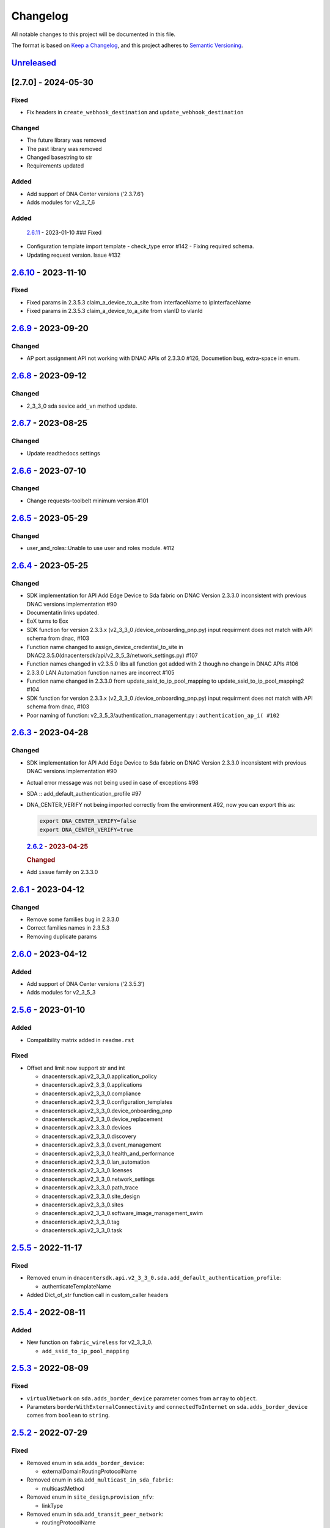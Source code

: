 Changelog
=========

All notable changes to this project will be documented in this file.

The format is based on `Keep a
Changelog <https://keepachangelog.com/en/1.0.0/>`__, and this project
adheres to `Semantic
Versioning <https://semver.org/spec/v2.0.0.html>`__.

`Unreleased <https://github.com/cisco-en-programmability/dnacentersdk/compare/v2.6.11...develop>`__
---------------------------------------------------------------------------------------------------



.. _section-1:

[2.7.0] - 2024-05-30
--------------------

.. _added-1:

Fixed
~~~~~

-  Fix headers in ``create_webhook_destination`` and
   ``update_webhook_destination``

Changed
~~~~~~~

-  The future library was removed
-  The past library was removed
-  Changed basestring to str
-  Requirements updated

Added
~~~~~

-  Add support of DNA Center versions (‘2.3.7.6’)
-  Adds modules for v2_3_7_6

Added
~~~~~

   `2.6.11 <https://github.com/cisco-en-programmability/dnacentersdk/compare/v2.6.10...v2.6.11>`__
   - 2023-01-10 ### Fixed
-  Configuration template import template - check_type error #142 -
   Fixing required schema.
-  Updating request version. Issue #132

.. _section-2:

`2.6.10 <https://github.com/cisco-en-programmability/dnacentersdk/compare/v2.6.9...v2.6.10>`__ - 2023-11-10
-----------------------------------------------------------------------------------------------------------

.. _fixed-1:

Fixed
~~~~~

-  Fixed params in 2.3.5.3 claim_a_device_to_a_site from interfaceName
   to ipInterfaceName
-  Fixed params in 2.3.5.3 claim_a_device_to_a_site from vlanID to
   vlanId

.. _section-3:

`2.6.9 <https://github.com/cisco-en-programmability/dnacentersdk/compare/v2.6.8...v2.6.9>`__ - 2023-09-20
---------------------------------------------------------------------------------------------------------

.. _changed-1:

Changed
~~~~~~~

-  AP port assignment API not working with DNAC APIs of 2.3.3.0 #126,
   Documetion bug, extra-space in enum.

.. _section-4:

`2.6.8 <https://github.com/cisco-en-programmability/dnacentersdk/compare/v2.6.7...v2.6.8>`__ - 2023-09-12
---------------------------------------------------------------------------------------------------------

.. _changed-2:

Changed
~~~~~~~

-  2_3_3_0 sda sevice ``add_vn`` method update.

.. _section-5:

`2.6.7 <https://github.com/cisco-en-programmability/dnacentersdk/compare/v2.6.6...v2.6.7>`__ - 2023-08-25
---------------------------------------------------------------------------------------------------------

.. _changed-3:

Changed
~~~~~~~

-  Update readthedocs settings

.. _section-6:

`2.6.6 <https://github.com/cisco-en-programmability/dnacentersdk/compare/v2.6.5...v2.6.6>`__ - 2023-07-10
---------------------------------------------------------------------------------------------------------

.. _changed-4:

Changed
~~~~~~~

-  Change requests-toolbelt minimum version #101

.. _section-7:

`2.6.5 <https://github.com/cisco-en-programmability/dnacentersdk/compare/v2.6.4...v2.6.5>`__ - 2023-05-29
---------------------------------------------------------------------------------------------------------

.. _changed-5:

Changed
~~~~~~~

-  user_and_roles::Unable to use user and roles module. #112

.. _section-8:

`2.6.4 <https://github.com/cisco-en-programmability/dnacentersdk/compare/v2.6.3...v2.6.4>`__ - 2023-05-25
---------------------------------------------------------------------------------------------------------

.. _changed-6:

Changed
~~~~~~~

-  SDK implementation for API Add Edge Device to Sda fabric on DNAC
   Version 2.3.3.0 inconsistent with previous DNAC versions
   implementation #90
-  Documentatin links updated.
-  EoX turns to Eox
-  SDK function for version 2.3.3.x (v2_3_3_0 /device_onboarding_pnp.py)
   input requirment does not match with API schema from dnac, #103
-  Function name changed to assign_device_credential_to_site in
   DNAC2.3.5.0(dnacentersdk/api/v2_3_5_3/network_settings.py) #107
-  Function names changed in v2.3.5.0 libs all function got added with 2
   though no change in DNAC APIs #106
-  2.3.3.0 LAN Automation function names are incorrect #105
-  Function name changed in 2.3.3.0 from update_ssid_to_ip_pool_mapping
   to update_ssid_to_ip_pool_mapping2 #104
-  SDK function for version 2.3.3.x (v2_3_3_0 /device_onboarding_pnp.py)
   input requirment does not match with API schema from dnac, #103
-  Poor naming of function: v2_3_5_3/authentication_management.py :
   ``authentication_ap_i( #102``

.. _section-9:

`2.6.3 <https://github.com/cisco-en-programmability/dnacentersdk/compare/v2.6.2...v2.6.3>`__ - 2023-04-28
---------------------------------------------------------------------------------------------------------

.. _changed-7:

Changed
~~~~~~~

-  SDK implementation for API Add Edge Device to Sda fabric on DNAC
   Version 2.3.3.0 inconsistent with previous DNAC versions
   implementation #90

-  Actual error message was not being used in case of exceptions #98

-  SDA :: add_default_authentication_profile #97

-  DNA_CENTER_VERIFY not being imported correctly from the environment
   #92, now you can export this as:

   .. code:: zsh

        export DNA_CENTER_VERIFY=false
        export DNA_CENTER_VERIFY=true

   .. rubric:: `2.6.2 <https://github.com/cisco-en-programmability/dnacentersdk/compare/v2.6.1...v2.6.2>`__
      - 2023-04-25
      :name: section-12

   .. rubric:: Changed
      :name: changed-8

-  Add ``issue`` family on 2.3.3.0

.. _section-10:

`2.6.1 <https://github.com/cisco-en-programmability/dnacentersdk/compare/v2.6.0...v2.6.1>`__ - 2023-04-12
---------------------------------------------------------------------------------------------------------

.. _changed-9:

Changed
~~~~~~~

-  Remove some families bug in 2.3.3.0
-  Correct families names in 2.3.5.3
-  Removing duplicate params

.. _section-11:

`2.6.0 <https://github.com/cisco-en-programmability/dnacentersdk/compare/v2.5.6...v2.6.0>`__ - 2023-04-12
---------------------------------------------------------------------------------------------------------

.. _added-2:

Added
~~~~~

-  Add support of DNA Center versions (‘2.3.5.3’)
-  Adds modules for v2_3_5_3

.. _section-12:

`2.5.6 <https://github.com/cisco-en-programmability/dnacentersdk/compare/v2.5.5...v2.5.6>`__ - 2023-01-10
---------------------------------------------------------------------------------------------------------

.. _added-3:

Added
~~~~~

-  Compatibility matrix added in ``readme.rst``

.. _fixed-2:

Fixed
~~~~~

-  Offset and limit now support str and int

   -  dnacentersdk.api.v2_3_3_0.application_policy
   -  dnacentersdk.api.v2_3_3_0.applications
   -  dnacentersdk.api.v2_3_3_0.compliance
   -  dnacentersdk.api.v2_3_3_0.configuration_templates
   -  dnacentersdk.api.v2_3_3_0.device_onboarding_pnp
   -  dnacentersdk.api.v2_3_3_0.device_replacement
   -  dnacentersdk.api.v2_3_3_0.devices
   -  dnacentersdk.api.v2_3_3_0.discovery
   -  dnacentersdk.api.v2_3_3_0.event_management
   -  dnacentersdk.api.v2_3_3_0.health_and_performance
   -  dnacentersdk.api.v2_3_3_0.lan_automation
   -  dnacentersdk.api.v2_3_3_0.licenses
   -  dnacentersdk.api.v2_3_3_0.network_settings
   -  dnacentersdk.api.v2_3_3_0.path_trace
   -  dnacentersdk.api.v2_3_3_0.site_design
   -  dnacentersdk.api.v2_3_3_0.sites
   -  dnacentersdk.api.v2_3_3_0.software_image_management_swim
   -  dnacentersdk.api.v2_3_3_0.tag
   -  dnacentersdk.api.v2_3_3_0.task

.. _section-13:

`2.5.5 <https://github.com/cisco-en-programmability/dnacentersdk/compare/v2.5.4...v2.5.5>`__ - 2022-11-17
---------------------------------------------------------------------------------------------------------

.. _fixed-3:

Fixed
~~~~~

-  Removed enum in
   ``dnacentersdk.api.v2_3_3_0.sda.add_default_authentication_profile``:

   -  authenticateTemplateName

-  Added Dict_of_str function call in custom_caller headers

.. _section-14:

`2.5.4 <https://github.com/cisco-en-programmability/dnacentersdk/compare/v2.5.3...v2.5.4>`__ - 2022-08-11
---------------------------------------------------------------------------------------------------------

.. _added-4:

Added
~~~~~

-  New function on ``fabric_wireless`` for v2_3_3_0.

   -  ``add_ssid_to_ip_pool_mapping``

.. _section-15:

`2.5.3 <https://github.com/cisco-en-programmability/dnacentersdk/compare/v2.5.2...v2.5.3>`__ - 2022-08-09
---------------------------------------------------------------------------------------------------------

.. _fixed-4:

Fixed
~~~~~

-  ``virtualNetwork`` on ``sda.adds_border_device`` parameter comes from
   ``array`` to ``object``.
-  Parameters ``borderWithExternalConnectivity`` and
   ``connectedToInternet`` on ``sda.adds_border_device`` comes from
   ``boolean`` to ``string``.

.. _section-16:

`2.5.2 <https://github.com/cisco-en-programmability/dnacentersdk/compare/v2.5.1...v2.5.2>`__ - 2022-07-29
---------------------------------------------------------------------------------------------------------

.. _fixed-5:

Fixed
~~~~~

-  Removed enum in ``sda``.\ ``adds_border_device``:

   -  externalDomainRoutingProtocolName

-  Removed enum in ``sda``.\ ``add_multicast_in_sda_fabric``:

   -  multicastMethod

-  Removed enum in ``site_design``.\ ``provision_nfv``:

   -  linkType

-  Removed enum in ``sda``.\ ``add_transit_peer_network``:

   -  routingProtocolName

-  Removed enum in ``network_settings``.\ ``update_network`` and
   ``network_settings``.\ ``create_network``:

   -  ipAddress
   -  sharedSecret
   -  domainName
   -  primaryIpAddress
   -  secondaryIpAddress
   -  network
   -  servers

.. _section-17:

`2.5.1 <https://github.com/cisco-en-programmability/dnacentersdk/compare/v2.5.0...v2.5.1>`__ - 2022-07-12
---------------------------------------------------------------------------------------------------------

.. _fixed-6:

Fixed
~~~~~

-  Fixed enum in ``network_global``.\ ``create_global_pool``:

   -  IpAddressSpace

.. _section-18:

`2.5.0 <https://github.com/cisco-en-programmability/dnacentersdk/compare/v2.4.11...v2.5.0>`__ - 2022-06-20
----------------------------------------------------------------------------------------------------------

.. _added-5:

Added
~~~~~

-  Add support of DNA Center versions (‘2.3.3.0’)
-  Adds modules for v2_3_3_0

.. _section-19:

`2.4.11 <https://github.com/cisco-en-programmability/dnacentersdk/compare/v2.4.10...v2.4.11>`__ - 2022-06-15
------------------------------------------------------------------------------------------------------------

.. _fixed-7:

Fixed
~~~~~

-  Improved the way of reading the following env variables:

   -  wait_on_rate_limit
   -  verify
   -  debug

.. _section-20:

`2.4.10 <https://github.com/cisco-en-programmability/dnacentersdk/compare/v2.4.9...v2.4.10>`__ - 2022-05-12
-----------------------------------------------------------------------------------------------------------

.. _added-6:

Added
~~~~~

-  Add following parameters to
   ``delete_ip_pool_from_sda_virtual_network`` and
   ``get_ip_pool_from_sda_virtual_network``:

   -  site_name_hierarchy

.. _section-21:

`2.4.9 <https://github.com/cisco-en-programmability/dnacentersdk/compare/v2.4.8...v2.4.9>`__ - 2022-04-20
---------------------------------------------------------------------------------------------------------

.. _added-7:

Added
~~~~~

-  Add following parameters to ``claim_a_device_to_a_site``:

   -  gateway
   -  imageId
   -  ipInterfaceName
   -  rfProfile
   -  staticIP
   -  subnetMask
   -  vlanId

.. _section-22:

`2.4.8 <https://github.com/cisco-en-programmability/dnacentersdk/compare/v2.4.7...v2.4.8>`__ - 2022-03-23
---------------------------------------------------------------------------------------------------------

.. _added-8:

Added
~~~~~

-  Add ``DownloadResponse`` class that wraps the
   ``urllib3.response.HTTPResponse``.
-  Add ``filename`` optional parameter to the following functions:

   -  dnacentersdk.api.v1_2_10.file.File.download_a_file_by_fileid
   -  dnacentersdk.api.v1_3_0.file.File.download_a_file_by_fileid
   -  dnacentersdk.api.v1_3_1.file.File.download_a_file_by_fileid
   -  dnacentersdk.api.v1_3_3.file.File.download_a_file_by_fileid
   -  dnacentersdk.api.v2_1_1.file.File.download_a_file_by_fileid
   -  dnacentersdk.api.v2_1_2.file.File.download_a_file_by_fileid
   -  dnacentersdk.api.v2_1_2.reports.Reports.download_report_content
   -  dnacentersdk.api.v2_2_2_3.file.File.download_a_file_by_fileid
   -  dnacentersdk.api.v2_2_2_3.reports.Reports.download_report_content
   -  dnacentersdk.api.v2_2_3_3.file.File.download_a_file_by_fileid
   -  dnacentersdk.api.v2_2_3_3.reports.Reports.download_report_content

.. _changed-10:

Changed
~~~~~~~

-  Change the response of the following funtions from
   ``urllib3.response.HTTPResponse`` to a wrapper ``DownloadResponse``.

   -  dnacentersdk.api.v1_2_10.file.File.download_a_file_by_fileid
   -  dnacentersdk.api.v1_3_0.file.File.download_a_file_by_fileid
   -  dnacentersdk.api.v1_3_1.file.File.download_a_file_by_fileid
   -  dnacentersdk.api.v1_3_3.file.File.download_a_file_by_fileid
   -  dnacentersdk.api.v2_1_1.file.File.download_a_file_by_fileid
   -  dnacentersdk.api.v2_1_2.file.File.download_a_file_by_fileid
   -  dnacentersdk.api.v2_1_2.reports.Reports.download_report_content
   -  dnacentersdk.api.v2_2_2_3.file.File.download_a_file_by_fileid
   -  dnacentersdk.api.v2_2_2_3.reports.Reports.download_report_content
   -  dnacentersdk.api.v2_2_3_3.file.File.download_a_file_by_fileid
   -  dnacentersdk.api.v2_2_3_3.reports.Reports.download_report_content

.. _section-23:

`2.4.7 <https://github.com/cisco-en-programmability/dnacentersdk/compare/v2.4.6...v2.4.7>`__ - 2022-03-22
---------------------------------------------------------------------------------------------------------

.. _added-9:

Added
~~~~~

-  Add ``rfProfile`` parameter for request body struct of
   ``claim_a_device_to_a_site``.

.. _section-24:

`2.4.6 <https://github.com/cisco-en-programmability/dnacentersdk/compare/v2.4.5...v2.4.6>`__ - 2022-03-14
---------------------------------------------------------------------------------------------------------

.. _changed-11:

Changed
~~~~~~~

-  Update the type of the ``externalConnectivitySettings``\ from object
   to list in sda.adds_border_device
-  ``interfaceName`` is now part of the structure of
   ``externalConnectivitySettings`` in sda.adds_border_device
-  ``externalAutonomouSystemNumber`` is now part of the structure of
   ``externalConnectivitySettings`` in sda.adds_border_device
-  ``l3Handoff`` is now part of the structure of
   ``externalConnectivitySettings`` in sda.adds_border_device
-  Update the type of the ``l3Handoff``\ from object to list in
   sda.adds_border_device
-  ``virtualNetwork`` is now part of the structure of ``l3Handoff`` in
   sda.adds_border_device
-  ``virtualNetworkName`` is now part of the structure of
   ``virtualNetwork`` in sda.adds_border_device
-  ``vlanId`` is now part of the structure of ``virtualNetwork`` in
   sda.adds_border_device
-  Update models validators of Cisco DNA Center API v2.2.3.3 files for
   the following functions:

   -  sda.adds_border_device

.. _section-25:

`2.4.5 <https://github.com/cisco-en-programmability/dnacentersdk/compare/v2.4.4...v2.4.5>`__ - 2022-02-01
---------------------------------------------------------------------------------------------------------

.. _changed-12:

Changed
~~~~~~~

-  Adds parameter ``id`` to devices.sync_devices for Cisco DNA Center
   API v2.2.3.3

-  Update response documentation of Cisco DNA Center API v2.2.3.3 files

   -  fabric_wireless.add_ssid_to_ip_pool_mapping
   -  fabric_wireless.update_ssid_to_ip_pool_mapping
   -  fabric_wireless.add_w_l_c_to_fabric_domain
   -  wireless.ap_provision
   -  wireless.create_update_dynamic_interface

-  Update models validators of Cisco DNA Center API v2.2.3.3 files for
   the following functions:

   -  devices.sync_devices

.. _section-26:

`2.4.4 <https://github.com/cisco-en-programmability/dnacentersdk/compare/v2.4.3...v2.4.4>`__ - 2022-01-31
---------------------------------------------------------------------------------------------------------

.. _changed-13:

Changed
~~~~~~~

-  Update response documentation of Cisco DNA Center API v2.2.3.3 files

   -  application_policy.get_applications
   -  device_onboarding_pnp.get_device_list

-  Adds parameters ``payload`` and ``active_validation`` to the
   following functions for Cisco DNA Center API v2.2.3.3:

   -  site_design.create_floormap
   -  site_design.update_floormap

-  Update models validators of Cisco DNA Center API v2.2.3.3 files for
   the following functions:

   -  site_design.create_floormap
   -  site_design.update_floormap
   -  application_policy.create_application

.. _fixed-8:

Fixed
~~~~~

-  Removed an extra parameter in the call of
   ``VERIFY_STRING_ENVIRONMENT_VARIABLE``

.. _added-10:

Added
~~~~~

-  Adds parameters ``hostname``, ``imageInfo`` and ``configInfo`` to
   device_onboarding_pnp.pnp_device_claim_to_site

.. _section-27:

`2.4.3 <https://github.com/cisco-en-programmability/dnacentersdk/compare/v2.4.2...v2.4.3>`__ - 2022-01-19
---------------------------------------------------------------------------------------------------------

.. _fixed-9:

Fixed
~~~~~

-  DNACenterAPI constructor allows for optional arguments
   `#37 <https://github.com/cisco-en-programmability/dnacentersdk/issues/37>`__

.. _changed-14:

Changed
~~~~~~~

-  Update requirements
-  Adds env variables support for import before/after importing
   DNACenterAPI
-  Adds tests for env variables before/after DNACenterAPI import

.. _section-28:

`2.4.2 <https://github.com/cisco-en-programmability/dnacentersdk/compare/v2.4.1...v2.4.2>`__ - 2021-12-14
---------------------------------------------------------------------------------------------------------

.. _fixed-10:

Fixed
~~~~~

-  Fix add_members_to_the_tag and retrieves_all_network_devices json
   schemas. ### Updated
-  Update json schemas for models/validators and
   tests/models/models/validators

.. _section-29:

`2.4.1 <https://github.com/cisco-en-programmability/dnacentersdk/compare/v2.4.0...v2.4.1>`__ - 2021-12-01
---------------------------------------------------------------------------------------------------------

.. _changed-15:

Changed
~~~~~~~

-  Update to match checksum

.. _section-30:

`2.4.0 <https://github.com/cisco-en-programmability/dnacentersdk/compare/v2.3.3...v2.4.0>`__ - 2021-12-01
---------------------------------------------------------------------------------------------------------

.. _added-11:

Added
~~~~~

-  Add support of DNA Center versions (‘2.2.3.3’)
-  Add ``retrieves_all_network_devices`` funtion

.. _changed-16:

Changed
~~~~~~~

-  Included support for DNAC 2.2.3.3 files
-  Update function names:

   -  Rename ``devices.add_device2`` to ``devices.add_device``
   -  Rename ``devices.is_valid_add_device2`` to
      ``devices.is_valid_add_device`` in tests
   -  Rename ``devices.test_add_device2`` to ``devices.test_add_device``
      in tests
   -  Rename ``devices.add_device2_default_val`` to
      ``devices.add_device_default_val`` in tests

-  Update missing dnac 2.2.3.3 files

.. _section-31:

`2.3.3 <https://github.com/cisco-en-programmability/dnacentersdk/compare/v2.3.2...v2.3.3>`__ - 2021-11-24
---------------------------------------------------------------------------------------------------------

.. _changed-17:

Changed
~~~~~~~

-  Changes to ``configuration_templates`` functions:

   -  Add ``payload`` and ``active_validation`` parameters to
      ``clone_given_template`` function
   -  Change type from ``dict`` to ``list`` for parameter ``templates``
      in ``create_project``
   -  Change type from ``dict`` to ``list`` for parameter ``templates``
      in ``update_project``
   -  Change type from ``(list, dict)`` to ``basesting`` for parameter
      ``payload`` in ``imports_the_projects_provided``
   -  Change type from ``object`` to ``list`` for parameter
      ``resourceParams`` in ``preview_template``
   -  Removed ``active_validation`` parameter in
      ``imports_the_projects_provided`` function

-  Changes to ``sda`` functions:

   -  Add ``isGuestVirtualNetwork`` parameter to
      ``add_virtual_network_with_scalable_groups`` function
   -  Add ``isGuestVirtualNetwork`` parameter to
      ``update_virtual_network_with_scalable_groups`` function

.. _section-32:

`2.3.2 <https://github.com/cisco-en-programmability/dnacentersdk/compare/v2.3.1...v2.3.2>`__ - 2021-09-14
---------------------------------------------------------------------------------------------------------

.. _changed-18:

Changed
~~~~~~~

-  Disable verify=False warnings of urllib3

.. _section-33:

`2.3.1 <https://github.com/cisco-en-programmability/dnacentersdk/compare/v2.3.0...v2.3.1>`__ - 2021-08-10
---------------------------------------------------------------------------------------------------------

.. _fixed-11:

Fixed
~~~~~

-  Fix devices param definition & schemas [``aba32f3``]
-  Remove unnecesary path_params [``25c4e99``]

.. _section-34:

`2.3.0 <https://github.com/cisco-en-programmability/dnacentersdk/compare/v2.2.5...v2.3.0>`__ - 2021-08-09
---------------------------------------------------------------------------------------------------------

.. _added-12:

Added
~~~~~

-  Add support of DNA Center versions (‘2.2.2.3’)
-  Adds modules for v2_2_2_3

.. _changed-19:

Changed
~~~~~~~

-  Updates download_report_content of v2_2_1 function to handle response
   body and save it as a file.
-  Updates exceptions.py file to check if self.details is dict before
   attempting access
-  Updates restsession.py to handle downloads using Content-Disposition
   header rather than custom fileName header

.. _section-35:

`2.2.5 <https://github.com/cisco-en-programmability/dnacentersdk/compare/v2.2.4...v2.2.5>`__ - 2021-08-05
---------------------------------------------------------------------------------------------------------

.. _changed-20:

Changed
~~~~~~~

-  Fixes #34 by:

   -  Removing enum that contain descriptions rather than actual values.
   -  Adding ``primaryIpAddress`` and ``secondaryIpAddress`` for v2_2_1
      the ``"format": "ipv4"`` JSON schema property.

-  Removes minus char from docstrings.
-  Adds check_type conditions for ‘X-Auth-Token’ for v2_2_1 operations.

.. _section-36:

`2.2.4 <https://github.com/cisco-en-programmability/dnacentersdk/compare/v2.2.3...v2.2.4>`__ - 2021-06-08
---------------------------------------------------------------------------------------------------------

.. _fixed-12:

Fixed
~~~~~

-  Fixes download_a_file_by_fileid and import_local_software_image for
   v2_2_1

.. _section-37:

`2.2.3 <https://github.com/cisco-en-programmability/dnacentersdk/compare/v2.2.2...v2.2.3>`__ - 2021-06-08
---------------------------------------------------------------------------------------------------------

.. _changed-21:

Changed
~~~~~~~

-  Update project dependencies & settings
-  Update LICENSE
-  Update tests (lint, mock server order, validators)
-  Update docs for v2_2_1
-  Fix functions args for 2_2_1
-  Update LICENSE reference
-  Removed unused code in ``dnacentersdk/generator_containers.py``
-  Remove description from validators
-  Update comments & args’ types
-  Patch changes some parameters in v2_2_1 that were causing NameError
-  Patch adds one function that was missing from previous release
-  Patch adds models/validators for v2_2_1 with new ids

.. _section-38:

`2.2.2 <https://github.com/cisco-en-programmability/dnacentersdk/compare/v2.0.2...v2.2.2>`__ - 2021-05-10
---------------------------------------------------------------------------------------------------------

.. _added-13:

Added
~~~~~

-  Add support of DNA Center versions (‘2.2.1’)

.. _changed-22:

Changed
~~~~~~~

-  Updates requirements files

.. _section-39:

`2.0.2 <https://github.com/cisco-en-programmability/dnacentersdk/compare/v2.0.0...v2.0.2>`__ - 2020-11-01
---------------------------------------------------------------------------------------------------------

.. _added-14:

Added
~~~~~

-  Add support of DNA Center versions (‘2.1.2’)
-  Included sphinx_search in Pipfile
-  Included sphinx_search in requirements-dev.txt
-  Requirements-docs.txt
-  Added requirements.lock

.. _changed-23:

Changed
~~~~~~~

-  Migrated to poetry for publishing and managing the project
-  Generated requirements.txt from poetry export

Removed
~~~~~~~

-  Removed requirements.lock

.. _section-40:

`2.0.0 <https://github.com/cisco-en-programmability/dnacentersdk/compare/v1.3.0...v2.0.0>`__ - 2020-07-17
---------------------------------------------------------------------------------------------------------

.. _added-15:

Added
~~~~~

-  Add support of DNA Center versions (‘1.3.1’, ‘1.3.3’, ‘2.1.1’)
-  Included setuptools_scm in the requirements

.. _changed-24:

Changed
~~~~~~~

-  Changed repo URLs to current repository
-  Changed versioneer style from pep440 to pep440-post
-  Changed setup from versioneer to setuptools_scm
-  Changed version management to include patch (major, minor, patch)

.. _fixed-13:

Fixed
~~~~~

-  Fixed link to github organization
-  Fixed dict limit error with python < 3.7
-  Fixed (``json **kwargs``) handling

.. _removed-1:

Removed
~~~~~~~

-  Removed Webex Teams Space Community reference from README
-  Removed Token refresh when changing base_url

.. _section-41:

`1.3.0 <https://github.com/cisco-en-programmability/dnacentersdk/compare/v1.2.10...v1.3.0>`__ - 2019-08-19
----------------------------------------------------------------------------------------------------------

.. _added-16:

Added
~~~~~

-  Add support for multiple versions of DNA Center (‘1.2.10’, ‘1.3.0’)

.. _fixed-14:

Fixed
~~~~~

-  Fix code example in README
-  Fix error in setter in ``api/__init__.py``
-  Fix errors for readthedocs

.. _section-42:

`1.2.10 <https://github.com/cisco-en-programmability/dnacentersdk/releases/v1.2.10>`__ - 2019-07-18
---------------------------------------------------------------------------------------------------

.. _added-17:

Added
~~~~~

-  Add support for DNA Center version 1.2.10
